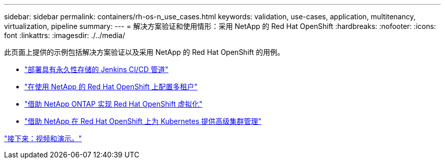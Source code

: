---
sidebar: sidebar 
permalink: containers/rh-os-n_use_cases.html 
keywords: validation, use-cases, application, multitenancy, virtualization, pipeline 
summary:  
---
= 解决方案验证和使用情形：采用 NetApp 的 Red Hat OpenShift
:hardbreaks:
:nofooter: 
:icons: font
:linkattrs: 
:imagesdir: ./../media/


此页面上提供的示例包括解决方案验证以及采用 NetApp 的 Red Hat OpenShift 的用例。

* link:rh-os-n_use_case_pipeline["部署具有永久性存储的 Jenkins CI/CD 管道"]
* link:rh-os-n_use_case_multitenancy_overview.html["在使用 NetApp 的 Red Hat OpenShift 上配置多租户"]
* link:rh-os-n_use_case_openshift_virtualization_overview.html["借助 NetApp ONTAP 实现 Red Hat OpenShift 虚拟化"]
* link:rh-os-n_use_case_advanced_cluster_management_overview.html["借助 NetApp 在 Red Hat OpenShift 上为 Kubernetes 提供高级集群管理"]


link:rh-os-n_videos_and_demos.html["接下来：视频和演示。"]
